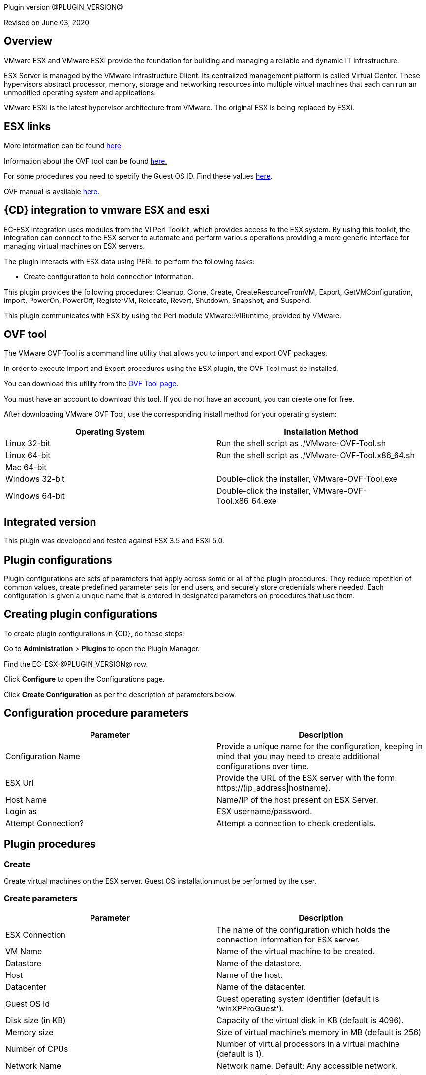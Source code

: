 Plugin version @PLUGIN_VERSION@

Revised on June 03, 2020


== Overview

VMware ESX and VMware ESXi provide the foundation for building and managing a reliable and dynamic IT infrastructure.

ESX Server is managed by the VMware Infrastructure Client. Its centralized management platform is called Virtual Center. These hypervisors abstract processor, memory, storage and networking resources into multiple virtual machines that each can run an unmodified operating system and applications.

VMware ESXi is the latest hypervisor architecture from VMware. The original ESX is being replaced by ESXi.

== ESX links

More information can be found http://www.vmware.com/products/vsphere/esxi-and-esx/index.html[here].

Information about the OVF tool can be found http://communities.vmware.com/community/vmtn/vsphere/automationtools/ovf[here.]

For some procedures you need to specify the Guest OS ID. Find these values http://www.vmware.com/support/developer/converter-sdk/conv50_apireference/vim.vm.GuestOsDescriptor.GuestOsIdentifier.html[here].

OVF manual is available http://www.vmware.com/support/developer/ovf/[here.]

== {CD} integration to vmware ESX and esxi

EC-ESX integration uses modules from the VI Perl Toolkit, which provides access to the ESX system. By using this toolkit, the integration can connect to the ESX server to automate and perform various operations providing a more generic interface for managing virtual machines on ESX servers.

The plugin interacts with ESX data using PERL to perform the following tasks:

* Create configuration to hold connection information.

This plugin provides the following procedures: Cleanup, Clone, Create, CreateResourceFromVM, Export, GetVMConfiguration, Import, PowerOn, PowerOff, RegisterVM, Relocate, Revert, Shutdown, Snapshot, and Suspend.

This plugin communicates with ESX by using the Perl module VMware::VIRuntime, provided by VMware.

== OVF tool

The VMware OVF Tool is a command line utility that allows you to import and export OVF packages.

In order to execute Import and Export procedures using the ESX plugin, the OVF Tool must be installed.

You can download this utility from the http://communities.vmware.com/community/vmtn/vsphere/automationtools/ovf[OVF Tool page].

You must have an account to download this tool. If you do not have an account, you can create one for free.

After downloading VMware OVF Tool, use the corresponding install method for your operating system:

[cols=",",options="header",]
|===
|Operating System |Installation Method
|Linux 32-bit |Run the shell script as ./VMware-OVF-Tool.sh
|Linux 64-bit |Run the shell script as ./VMware-OVF-Tool.x86_64.sh
|Mac 64-bit |
|Windows 32-bit |Double-click the installer, VMware-OVF-Tool.exe
|Windows 64-bit |Double-click the installer, VMware-OVF-Tool.x86_64.exe
|===

== Integrated version

This plugin was developed and tested against ESX 3.5 and ESXi 5.0.

[[CreateConfiguration]]


== Plugin configurations

Plugin configurations are sets of parameters that apply across some or all of the plugin procedures. They reduce repetition of common values, create predefined parameter sets for end users, and securely store credentials where needed. Each configuration is given a unique name that is entered in designated parameters on procedures that use them.


== Creating plugin configurations

To create plugin configurations in {CD}, do these steps:

Go to *Administration* > *Plugins* to open the Plugin Manager.

Find the EC-ESX-@PLUGIN_VERSION@ row.

Click *Configure* to open the Configurations page.

Click *Create Configuration* as per the description of parameters below.

== Configuration procedure parameters

[cols=",",options="header",]
|===
|Parameter |Description
|Configuration Name |Provide a unique name for the configuration, keeping in mind that you may need to create additional configurations over time.
|ESX Url |Provide the URL of the ESX server with the form: ++https://(ip_address\|hostname)++.
|Host Name |Name/IP of the host present on ESX Server.
|Login as |ESX username/password.
|Attempt Connection? |Attempt a connection to check credentials.
|===

[[procedures]]
== Plugin procedures

[[Create]]
=== Create

Create virtual machines on the ESX server. Guest OS installation must be performed by the user.

=== Create parameters

[cols=",",options="header",]
|===
|Parameter |Description
|ESX Connection |The name of the configuration which holds the connection information for ESX server.
|VM Name |Name of the virtual machine to be created.
|Datastore |Name of the datastore.
|Host |Name of the host.
|Datacenter |Name of the datacenter.
|Guest OS Id |Guest operating system identifier (default is 'winXPProGuest').
|Disk size (in KB) |Capacity of the virtual disk in KB (default is 4096).
|Memory size |Size of virtual machine's memory in MB (default is 256)
|Number of CPUs |Number of virtual processors in a virtual machine (default is 1).
|Network Name |Network name. Default: Any accessible network.
|Connect Network at Power On? |Flag to specify whether or not to connect the device when the virtual machine starts (default is false).
|Power On Vm? |Flag to specify whether or not to power on the created virtual machine(s) (default is false).
|Number of VMs |Number of virtual machines to create (default is 1). If the value is greater than 1, a suffix is added to VM names. The suffix consists of an underscore and the VM number ('_#').
|JobStep Timeout |Timeout for the step execution in minutes. Blank means no timeout.
|===

image::cloudbees-common::cd-plugins/ec-esx/parameters/create_panel.png[image]

[[Clone]]
=== Clone

Clone a virtual machine. Clone operation is only supported and only works when connecting against vCenter Server and not individual ESX(i) host.

=== Clone parameters

[cols=",",options="header",]
|===
|Parameter |Description
|ESX Connection |The name of the configuration which holds the connection information for ESX server.
|VM Name |Name of the virtual machine whose clone is to be created.
|VM Clone Name |Name of the clone virtual machine which will be created.
|Host for new VM |Target host for the new virtual machine.
|Datastore |Name of the datastore.
|Number of Clones |Number of clones to create (default is 1). If the value is greater than 1, a suffix is added to cloned VM names. The suffix consists of an underscore and the clone number ('_#').
|JobStep Timeout |Timeout for the step execution in minutes. Blank means no timeout.
|===

image::cloudbees-common::cd-plugins/ec-esx/parameters/clone_panel.png[image]

[[Relocate]]
=== Relocate

Relocate a virtual machine to the specified destination host. Relocate operation is only supported and only works when connecting against vCenter Server and not individual ESX(i) host.

=== Relocate parameters

[cols=",",options="header",]
|===
|Parameter |Description
|ESX Connection |The name of the configuration which holds the connection information for ESX server.
|VM Name |Name of the virtual machine to be relocated.
|Datastore |Name of the datastore. Default: Datastore with the most free space.
|Destination Host |Target host for the virtual machine.
|Number of VMs |Number of virtual machines to relocate (default is 1). If the value is greater than 1, a suffix is added to VM names. The suffix consists of an underscore and the VM number ('_#').
|JobStep Timeout |Timeout for the step execution in minutes. Blank means no timeout.
|===

image::cloudbees-common::cd-plugins/ec-esx/parameters/relocate_panel.png[image]

[[Cleanup]]
=== Cleanup

Deletes {CD} resources and optionally destroys the virtual machines on the ESX server.

=== Cleanup parameters

[cols=",",options="header",]
|===
|Parameter |Description
|ESX Connection |The name of the configuration which holds the connection information for ESX server.
|VM Name |Name of the virtual machine to cleanup.
|Number of VMs |Number of virtual machines to cleanup (default is 1). If the value is greater than 1, a suffix is added to VM names. The suffix consists of an underscore and the VM number ('_#').
|Delete VM? |If checked, the virtual machine will be destroyed.
|JobStep Timeout |Timeout for the step execution in minutes. Blank means no timeout.
|===

image::cloudbees-common::cd-plugins/ec-esx/parameters/cleanup_panel.png[image]

[[Snapshot]]
=== Snapshot

Create a snapshot for the specified virtual machine.

=== Snapshot parameters

[cols=",",options="header",]
|===
|Parameter |Description
|ESX Connection |The name of the configuration which holds the connection information for ESX server.
|VM Name |Name of the virtual machine whose snapshot is to be created.
|Snapshot Name |Name of the snapshot to be created.
|Number of VMs |Number of virtual machines to snapshot (default is 1). If the value is greater than 1, a suffix is added to VM names. The suffix consists of an underscore and the VM number ('_#').
|JobStep Timeout |Timeout for the step execution in minutes. Blank means no timeout.
|===

image::cloudbees-common::cd-plugins/ec-esx/parameters/snapshot_panel.png[image]

[[Revert]]
=== Revert

Revert a virtual machine to the specified snapshot.

=== Revert parameters

[cols=",",options="header",]
|===
|Parameter |Description
|ESX Connection |The name of the configuration which holds the connection information for ESX server.
|VM Name |Name of the source virtual machine.
|Snapshot Name |Name of snapshot to revert to.
|Power On? |If checked, Power on the virtual machine after being reverted.
|Number of VMs |Number of virtual machines to revert (default is 1). If the value is greater than 1, a suffix is added to VM names. The suffix consists of an underscore and the VM number ('_#').
|JobStep Timeout |Timeout for the step execution in minutes. Blank means no timeout.
|===

image::cloudbees-common::cd-plugins/ec-esx/parameters/revert_panel.png[image]

[[PowerOn]]
=== PowerOn

Power on the specified virtual machine and optionally create an {CD} resource for the virtual machine.

=== PowerOn Parameters

[cols=",",options="header",]
|===
|Parameter |Description
|ESX Connection |The name of the configuration which holds the connection information for ESX server.
|VM Name |Name of the virtual machine to power on.
|Results location |The {CD} location to store properties (default is '/myJob/ESX/vms').
|Create Resource? |Flag to specify whether or not to create {CD} resources for the powered on virtual machines (default is false).
|Resource Pool(s) |The {CD} resource pool names to be associated with the created resources if created.
|Commander Workspace |The {CD} workspace the resource should use.
|Number of VMs |Number of virtual machines to power on (default is 1). If the value is greater than 1, a suffix is added to VM names. The suffix consists of an underscore and the VM number ('_#').
|JobStep Timeout |Timeout for the step execution in minutes. Blank means no timeout.
|===

image::cloudbees-common::cd-plugins/ec-esx/parameters/poweron_panel.png[image]

[[PowerOff]]
=== PowerOff

Power off the specified virtual machine.

=== PowerOff parameters

[cols=",",options="header",]
|===
|Parameter |Description
|ESX Connection |The name of the configuration which holds the connection information for ESX server.
|VM Name |Name of the virtual machine to power off.
|Number of VMs |Number of virtual machines to power off (default is 1). If the value is greater than 1, a suffix is added to VM names. The suffix consists of an underscore and the VM number ('_#').
|JobStep Timeout |Timeout for the step execution in minutes. Blank means no timeout.
|===

image::cloudbees-common::cd-plugins/ec-esx/parameters/poweroff_panel.png[image]

[[Shutdown]]
=== Shutdown

Shut down the specified virtual machine.

=== Shutdown parameters

[cols=",",options="header",]
|===
|Parameter |Description
|ESX Connection |The name of the configuration which holds the connection information for ESX server.
|VM Name |Name of the virtual machine to shut down.
|Number of VMs |Number of virtual machines to shut down (default is 1). If the value is greater than 1, a suffix is added to VM names. The suffix consists of an underscore and the VM number ('_#').
|JobStep Timeout |Timeout for the step execution in minutes. Blank means no timeout.
|===

image::cloudbees-common::cd-plugins/ec-esx/parameters/shutdown_panel.png[image]

[[Suspend]]
=== Suspend

Suspend the specified virtual machine.

=== Suspend parameters

[cols=",",options="header",]
|===
|Parameter |Description
|ESX Connection |The name of the configuration which holds the connection information for ESX server.
|VM Name |Name of the virtual machine to suspend.
|Number of VMs |Number of virtual machines to suspend (default is 1). If the value is greater than 1, a suffix is added to VM names. The suffix consists of an underscore and the VM number ('_#').
|JobStep Timeout |Timeout for the step execution in minutes. Blank means no timeout.
|===

image::cloudbees-common::cd-plugins/ec-esx/parameters/suspend_panel.png[image]

[[CreateResourceFromVM]]
=== CreateResourceFromVM

Store information about a virtual machine and create {CD} resources. This procedure only works if the guest has VMware tools installed on it.

=== CreateResourceFromVM parameters

[cols=",",options="header",]
|===
|Parameter |Description
|ESX Connection |The name of the configuration which holds the connection information for ESX server.
|VM Name |Name of the virtual machine to get the information from.
|Number of VMs |Number of virtual machines from which to get information (default is 1). If the value is greater than 1, a suffix is added to VM names. The suffix consists of an underscore and the VM number ('_#').
|Results location |The {CD} location to store properties containing information about the virtual machines (default is '/myJob/ESX/vms').
|Create Resource? |Flag to specify whether or not to create {CD} resources for the virtual machines (default is false).
|Resource Pool(s) |The {CD} resource pool names to be associated with the created resources if created.
|Commander Workspace |The {CD} workspace the resource should use.
|JobStep Timeout |Timeout for the step execution in minutes. Blank means no timeout.
|===

image::cloudbees-common::cd-plugins/ec-esx/parameters/createresourcefromvm_panel.png[image]

[[GetVMConfiguration]]
=== GetVMConfiguration

Get the IP address and hostname of a virtual machine and store them in the specified location in {CD} properties. This procedure only works if the guest has VMware tools installed on it.

=== GetVMConfiguration parameters

[cols=",",options="header",]
|===
|Parameter |Description
|ESX Connection |The name of the configuration which holds the connection information for ESX server.
|VM Name |Name of the virtual machine to get the information from.
|Number of VMs |Number of virtual machines from which to get information (default is 1). If the value is greater than 1, a suffix is added to VM names. The suffix consists of an underscore and the VM number ('_#').
|Results location |The {CD} location to store properties containing information about the virtual machines (default is '/myJob/ESX/vms').
|JobStep Timeout |Timeout for the step execution in minutes. Blank means no timeout.
|===

image::cloudbees-common::cd-plugins/ec-esx/parameters/getvmconfiguration_panel.png[image]

[[Import]]
=== Import

Import an OVF package to the ESX server using VMware OVF Tool (a command line utility that allows you to import and export OVF packages). VMware OVF Tool must be installed in the resource machine running this procedure.

=== Import parameters

[cols=",",options="header",]
|===
|Parameter |Description
|ESX Connection |The name of the configuration which holds the connection information for ESX server.
|OVF Tool Path |Path of the ovf tool.
|Host |Name of the host where virtual machines will be imported.
|Datastore |Name of the datastore to be used.
|VM Name |Name of the virtual machine to import.
|OVF or OVA file path |Absolute path to the OVF or OVA file.
|Number of VMs |Number of virtual machines to import (default is 1). If the value is greater than 1, a suffix is added to VM names. The suffix consists of an underscore and the VM number ('_#').
|JobStep Timeout |Timeout for the step execution in minutes. Blank means no timeout.
|Guest VM hostname |ESX guest vm hostname. If OVF package contains single VM, just a value. Othervise format: VMID1=hostname1, VMID2=hostname2.
|Memory size |Size of virtual machine's memory. If OVF package contains single VM, just a value. Othervise format: VMID1=1024, VMID2=2048.
|Number of CPUs |Number of virtual processors in a virtual machine. If OVF package contains single VM, just a value. Othervise format: VMID1=1, VMID2=2.
|Power On Vm? |Flag to specify whether or not to power on the created virtual machine(s) (default is false).
|OVF properties |Comma separated list of OVF properties. To get properties for current OVF/OVA template ovftool command should be used. Example: hostname=ubuntu,user=ubuntu.
|Result properties location |Information about imported VM will be stored in vms property within this path.
|===

image::cloudbees-common::cd-plugins/ec-esx/parameters/import_panel.png[image]

[[Export]]
=== Export

The Export subprocedure exports a virtual machine to an OVF package using the VMware OVF Tool (a command line utility that allows you to import and export OVF packages). The VMware OVF Tool must be installed in the resource machine running this procedure.

=== Export parameters

[cols=",",options="header",]
|===
|Parameter |Description
|ESX Connection |The name of the configuration which holds the connection information for ESX server.
|OVF Tool Path |Path of the ovf tool.
|Host |Name of the host where virtual machine is located.
|Datacenter |Name of the datacenter.
|Datastore |Name of the datastore.
|VM Name |Name of the virtual machine to export.
|Target directory |Absoulte path to the directory where virtual machines will be exported.
|Number of VMs |Number of virtual machines to export (default is 1). If the value is greater than 1, a suffix is added to VM names. The suffix consists of an underscore and the VM number ('_#').
|JobStep Timeout |Timeout for the step execution in minutes. Blank means no timeout.
|===

image::cloudbees-common::cd-plugins/ec-esx/parameters/export_panel.png[image]

[[RegisterVM]]
=== RegisterVM

Register an existing virtual machine with the ESX server.

=== RegisterVM parameters

[cols=",",options="header",]
|===
|Parameter |Description
|ESX Connection |The name of the configuration which holds the connection information for ESX server.
|Host |Name of the host where virtual machine will be registered.
|Datacenter |Name of the datacenter.
|Resource Pool |Name of the resource pool to register virtual machine.
|VMX path |Datastore path to the virtual machine configuration file (vmx).
|VM Name |Name to be assigned to the virtual machine.
|JobStep Timeout |Timeout for the step execution in minutes. Blank means no timeout.
|===

image::cloudbees-common::cd-plugins/ec-esx/parameters/registervm_panel.png[image]

[[CloudManagerGrow]]
=== CloudManagerGrow

This procedure allows the plugin to work with the CloudManager plugin. It calls the PowerOn procedure and is intended to be run by CloudManager.

=== CloudManagerGrow parameters

[cols=",",options="header",]
|===
|Parameter |Description
|ESX Connection |The name of the configuration which holds the connection information for ESX server.
|VM Name pattern |Pattern used to find available machines on the server.
|Commander Workspace |The {CD} workspace the resource should use.
|Number of Servers |Number of new servers
|Resources Pool |Pool name for creating resources.
|===

image::cloudbees-common::cd-plugins/ec-esx/parameters/cloudmanagergrow_panel.png[image]

[[CloudManagerShrink]]
=== CloudManagerShrink

This procedure allows the plugin to work with the CloudManager plugin. It calls the PowerOff procedure and is intended to be run by CloudManager.

=== CloudManagerShrink parameters

[cols=",",options="header",]
|===
|Parameter |Description
|ESX Connection |The name of the configuration which holds the connection information for ESX server.
|List of Deployments |A list of deployments to stop.
|===

image::cloudbees-common::cd-plugins/ec-esx/parameters/cloudmanagershrink_panel.png[image]

[[CloudManagerSync]]
=== CloudManagerSync

This procedure allows the plugin to work with CloudManager plugin, it checks the vms state and is intended to be run by CloudManager.

=== CloudManagerSync parameters

[cols=",",options="header",]
|===
|Parameter |Description
|ESX Connection |The name of the configuration which holds the connection information for ESX server.
|deployments |A list of deployments to check
|===

image::cloudbees-common::cd-plugins/ec-esx/parameters/cloudmanagershrink_panel.png[image]

[[ListEntity]]
=== ListEntity

This procedure allows the plugin to list the objects of a specified Entity.

=== ListEntity parameters

[cols=",",options="header",]
|===
|Parameter |Description
|ESX Connection |The name of the configuration which holds the connection information for ESX server.
|Entity Type |The entity type to be listed (ClusterComputeResource, ComputeResource, Datacenter, Folder, HostSystem, ResourcePool, or VirtualMachine) present on the target VirtualCenter Server or ESX Server system.
|JobStep Timeout |Timeout for the step execution in minutes. Blank means no timeout.
|===

image::cloudbees-common::cd-plugins/ec-esx/parameters/listentity_panel.png[image]

[[DeleteEntity]]
=== DeleteEntity

This procedure allows the plugin to delete the specified object of an Entity.

=== DeleteEntity parameters

[cols=",",options="header",]
|===
|Parameter |Description
|ESX Connection |The name of the configuration which holds the connection information for ESX server.
|Entity Type |The entity type to be listed (ClusterComputeResource, ComputeResource, Datacenter, Folder, HostSystem, ResourcePool, or VirtualMachine) present on the target VirtualCenter Server or ESX Server system.
|Entity Name |The name of the entity which is to be deleted.
|JobStep Timeout |Timeout for the step execution in minutes. Blank means no timeout.
|===

image::cloudbees-common::cd-plugins/ec-esx/parameters/deleteentity_panel.png[image]

[[CreateFolder]]
=== CreateFolder

This procedure allows the plugin to create a new folder.

=== CreateFolder parameters

[cols=",",options="header",]
|===
|Parameter |Description
|ESX Connection |The name of the configuration which holds the connection information for ESX server.
|Parent Type (Folder/Datacenter) |The parent (data center or folder) in which folder is to be created.
|Parent Name (Folder/Datacenter Name) |The name of the parent in which folder is to be created.
|Folder Name |Name of the folder to be created.
|JobStep Timeout |Timeout for the step execution in minutes. Blank means no timeout.
|===

image::cloudbees-common::cd-plugins/ec-esx/parameters/createfolder_panel.png[image]

[[RenameEntity]]
=== RenameEntity

This procedure allows the plugin to rename the specified object of an entity.

=== RenameEntity parameters

[cols=",",options="header",]
|===
|Parameter |Description
|ESX Connection |The name of the configuration which holds the connection information for ESX server.
|Entity Type |The entity type to be renamed (ClusterComputeResource, Datacenter, Folder, ResourcePool, or VirtualMachine) present on the target VirtualCenter Server or ESX Server system.
|Entity Old Name |Old name of the entity which is to be renamed.
|Entity New Name |New name of the entity which is to be renamed.
|JobStep Timeout |Timeout for the step execution in minutes. Blank means no timeout.
|===

image::cloudbees-common::cd-plugins/ec-esx/parameters/renameentity_panel.png[image]

[[MoveEntity]]
=== MoveEntity

This procedure allows the plugin to move the specified object of an entity.

=== MoveEntity parameters

[cols=",",options="header",]
|===
|Parameter |Description
|ESX Connection |The name of the configuration which holds the connection information for ESX server.
|Entity Type (Folder/VM) |The parent (data center or VM) which need to be moved.
|Entity Name (Folder/VM Name) |The name of the Entity which need to be moved.
|Destination Folder Name |Name of the destination folder.
|JobStep Timeout |Timeout for the step execution in minutes. Blank means no timeout.
|===

image::cloudbees-common::cd-plugins/ec-esx/parameters/moveentity_panel.png[image]

[[DisplayESXSummary]]
=== DisplayESXSummary

This procedure allows the plugin to Display the Summary of a specified host.

=== DisplayESXSummary parameters

[cols=",",options="header",]
|===
|Parameter |Description
|ESX Connection |The name of the configuration which holds the connection information for ESX server.
|ESX Host Name |The name of the ESX Host whose summary is to be displayed.
|Show Live CPU/Memory Usage |Displays the live usage of CPU and Memory.
|Display Network Details |Displays the network details of the ESX host.
|Display Storage Details |Displays the storage details of the ESX host.
|JobStep Timeout |Timeout for the step execution in minutes. Blank means no timeout.
|===

image::cloudbees-common::cd-plugins/ec-esx/parameters/displayesxsummary_panel.png[image]

[[ChangeCpuMemAllocation]]
=== ChangeCpuMemAllocation

Change Cpu/Memory allocation for a Virtual Machine.

=== ChangeCpuMemAllocation parameters

[cols=",",options="header",]
|===
|Parameter |Description
|ESX Connection |The name of the configuration which holds the connection information for ESX server.
|Virtual Machine Name |The name of the VM for which CPU/Memory has to be changed.
|Number of CPUs |Number of virtual processors in a virtual machine.
|Memory |Size of a virtual machine's memory, in MB.
|JobStep Timeout |Timeout for the step execution in minutes. Blank means no timeout.
|===

image::cloudbees-common::cd-plugins/ec-esx/parameters/changecpumemallocation_panel.png[image]

[[AddHardDisk]]
=== AddHardDisk

This procedure allows the plugin to add HardDisk for a VM.

=== AddHardDisk parameters

[cols=",",options="header",]
|===
|Parameter |Description
|ESX Connection |The name of the configuration which holds the connection information for ESX server.
|Vm Name |The name of the VM.
|HardDisk Size |The size of the HardDisk.
|Disk Provisioning (thick/thin) |Can only use at the time of create.You cannot change the provisioning once created.Thick virtual disk that supports clustering features such as Fault Tolerance.Space required for the virtual disk is allocated at creation time. In contrast to the flat format, the data remaining on the physical device is zeroed out when the virtual disk is created. It might take much longer to create disks in this format than to create other types of disks.Thin disk provisioning is using the format to save storage space. For the thin disk, you provision as much datastore space as the disk would require based on the value that you enter for the disk size. However, the thin disk starts small and at first, uses only as much datastore space as the disk needs for its initial operations.
|Controller Type(SCSI/IDE) |By default, two Integrated Drive Electronics (IDE) interfaces are presented to the virtual machine. The IDE interface (controller) is a standard way for storage devices (Floppy drives, hard drives and CD-ROM drives) to connect to the virtual machine.To access virtual disks, a virtual machine uses virtual SCSI controllers. These virtual controllers appear to a virtual machine as different types of controllers, including BusLogic Parallel, LSI Logic Parallel, LSI Logic SAS, and VMware Paravirtual. You can add a SCSI controller, change the SCSI controller type, and select bus sharing for a virtual machine.
|Storage Mode |Disks in persistent mode behave like conventional disks on your physical computer. All data written to a disk in persistent mode are written permanently to the disk.Changes to disks in nonpersistent mode are discarded when you power off or reset the virtual machine. With nonpersistent mode, you can restart the virtual machine with a virtual disk in the same state every time. Changes to the disk are written to and read from a redo log file that is deleted when you power off or reset.
|JobStep Timeout |Timeout for the step execution in minutes. Blank means no timeout.
|===

image::cloudbees-common::cd-plugins/ec-esx/parameters/addharddisk_panel.png[image]

[[AddCdDvdDrive]]
=== AddCdDvdDrive

This procedure allows the plugin to add CD/DVD drive to VM..

=== AddCdDvdDrive parameters

[cols=",",options="header",]
|===
|Parameter |Description
|ESX Connection |The name of the configuration which holds the connection information for ESX server.
|VM Name |The name of the VM on which CD/DVD Drive is attached.
|ISO Image |The path of ISO Image. Will be used only for ISO Image Type.
|Backing Type |The backing type of created CD/DVD Drive (Passthrough, AtApi, ISO Image).
|Controller Type |The type of controller for created CD/DVD Drive (SATA, IDE).
|JobStep Timeout |Timeout for the step execution in minutes. Blank means no timeout.
|===

image::cloudbees-common::cd-plugins/ec-esx/parameters/addcddvddrive_panel.png[image]

[[AddNetworkInterface]]
=== AddNetworkInterface

This procedure allows the plugin to add Network adapter .

=== AddNetworkInterface parameters

[cols=",",options="header",]
|===
|Parameter |Description
|ESX Connection |The name of the configuration which holds the connection information for ESX server.
|VM Name |The name of the VM on which created Network Interface is attached.
|Network |The name of the network(switch) on which created Network Interface is attached.
|JobStep Timeout |Timeout for the step execution in minutes. Blank means no timeout.
|===

image::cloudbees-common::cd-plugins/ec-esx/parameters/addcddvddrive_panel.png[image]

[[EditCdDvdDrive]]
=== EditCdDvdDrive

This procedure allows the plugin to edit already existing CD/DVD Drive on VM. .

=== EditCdDvdDrive parameters

[cols=",",options="header",]
|===
|Parameter |Description
|ESX Connection |The name of the configuration which holds the connection information for ESX server.
|CD/DVD Drive Name |The name of the CD/DVD Drive which need to be edited.
|VM Name |The name of the VM on which CD/DVD Drive is attached.
|ISO Image |The path of ISO Image. Will be used only for ISO Image Type.
|Backing Type |The backing type of created CD/DVD Drive (Passthrough, AtApi, ISO Image).
|Controller Type |The type of controller for created CD/DVD Drive (SATA, IDE).
|JobStep Timeout |Timeout for the step execution in minutes. Blank means no timeout.
|===

image::cloudbees-common::cd-plugins/ec-esx/parameters/editcddvddrive_panel.png[image]

[[ListDevice]]
=== ListDevice

List devices of specific type(CD/DVD drive, Hard disk, Network adapter).

=== ListDevice parameters

[cols=",",options="header",]
|===
|Parameter |Description
|ESX Connection |The name of the configuration which holds the connection information for ESX server.
|VM Name |The name of the VM on which device is attached.
|Device Type |The device type to be listed (CD/DVD ROM, Hard disk, Network adapter).
|Device Name |The name of the device which is to be listed. If left blank all devices of above mentioned type will be listed.
|JobStep Timeout |Timeout for the step execution in minutes. Blank means no timeout.
|===

image::cloudbees-common::cd-plugins/ec-esx/parameters/listdevice_panel.png[image]

[[RemoveDevice]]
=== RemoveDevice

Remove devices of specific type.

=== RemoveDevice parameters

[cols=",",options="header",]
|===
|Parameter |Description
|ESX Connection |The name of the configuration which holds the connection information for ESX server.
|VM Name |The name of the VM on which device is attached.
|Device Type |The device type to be removed (CD/DVD ROM, Hard disk, Network adapter).
|Device Name |The name of the device which is to be removed. If left blank all devices of above mentioned type will be removed.
|JobStep Timeout |Timeout for the step execution in minutes. Blank means no timeout.
|===

image::cloudbees-common::cd-plugins/ec-esx/parameters/removedevice_panel.png[image]

[[ListSnapshot]]
=== ListSnapshot

List all snapshots inside a VM..

=== ListSnapshot parameters

[cols=",",options="header",]
|===
|Parameter |Description
|ESX Connection |The name of the configuration which holds the connection information for ESX server.
|VM Name |Name of the virtual machine where you want to see the snapshots.
|JobStep Timeout |Timeout for the step execution in minutes. Blank means no timeout.
|===

image::cloudbees-common::cd-plugins/ec-esx/parameters/listsnapshot_panel.png[image]

[[RemoveSnapshot]]
=== RemoveSnapshot

Remove any particular snapshot or all snapshots inside VM.

=== RemoveSnapshot parameters

[cols=",",options="header",]
|===
|Parameter |Description
|ESX Connection |The name of the configuration which holds the connection information for ESX server.
|VM Name |Name of the virtual machine where you want to see the snapshots.
|Snapshot Name |Name of the snapshot you want to remove.If you want to remove all the snapshots provide 'all' in the textbox option.
|All |Operate on all items. Currently only makes sense with the 'sign', 'clean', 'list', and 'fingerprint' actions.
|JobStep Timeout |Timeout for the step execution in minutes. Blank means no timeout.
|===

image::cloudbees-common::cd-plugins/ec-esx/parameters/removesnapshot_panel.png[image]

[[RevertToCurrentSnapshot]]
=== RevertToCurrentSnapshot

Added the following new procedures:

=== RevertToCurrentSnapshot parameters

[cols=",",options="header",]
|===
|Parameter |Description
|ESX Connection |The name of the configuration which holds the connection information for ESX server.
|VM Name |Name of the virtual machine where you want to see the snapshots.
|JobStep Timeout |Timeout for the step execution in minutes. Blank means no timeout.
|===

image::cloudbees-common::cd-plugins/ec-esx/use-cases/case-1/poweroff_log.png[image]

[[CreateResourcepool]]
=== CreateResourcePool

This procedure allows the plugin to create a new resource pool.

=== CreateResourcePool parameters

[cols=",",options="header",]
|===
|Parameter |Description
|ESX Connection |The name of the configuration which holds the connection information for ESX server.
|Resourcepool Name |Name of the Resource Pool to be created.
|Parent Resourcepool Name |Name of the Parent Resource Pool in which new Resource Pool is to be created.
|CpuShare |Shares define how much access you get to a resource.
|MemShare |Shares define how much access you get to a resource.
|JobStep Timeout |Timeout for the step execution in minutes. Blank means no timeout.
|===

image::cloudbees-common::cd-plugins/ec-esx/parameters/createresourcepool_panel.png[image]

[[EditResourcepool]]
=== EditResourcepool

This procedure allows the plugin to edit an existing resource pool.

=== EditResourcepool parameters

[cols=",",options="header",]
|===
|Parameter |Description
|ESX Connection |The name of the configuration which holds the connection information for ESX server.
|New Resourcepool Name |Changed name of the ResourcePool.
|Existing Resourcepool Name |Name of the existing ResourcePool which need to be edited.
|CpuShare |Shares define how much access you get to a resource ..
|MemShare |Shares define how much access you get to a resource ..
|JobStep Timeout |Timeout for the step execution in minutes. Blank means no timeout.
|===

image::cloudbees-common::cd-plugins/ec-esx/parameters/editresourcepool_panel.png[image]

[[usecases]]
== Use cases

[[UseCase1PowerOnConsumeandPowerOffJob]]
=== Use case 1: PowerOn, consume, and PowerOff job

One of the most common uses for this plugin is to power on an existing virtual machine, then create an {CD} resource assigned to this VM, use the resource to run some operations, and then power off the machine and delete the resource. To accomplish these task you must:

. Create a Plugin Configuration.
. Power on a VM in ESX.
. Create a Resource for this VM.
. Use the created resource.
. Delete the resource.
. Power off the VM.

==== Create a plugin configuration

Plugin configurations are created by going to the {CD} "Administration" tab, then to the "Plugins" sub-tab. On the right side of the line for the ESX plugin, there is a "Configure" link which will open the Configuration page.

Create a new configuration by specifying the requested parameters:

image::cloudbees-common::cd-plugins/ec-esx/use-cases/case-1/create_config.png[image]

Once the configuration is created, you can see it listed in "ESX Configurations", and now you are able to manage virtual machines

==== PowerOn

Create a new PowerOn procedure and fill in the requested parameters with real values from your ESX server:

image::cloudbees-common::cd-plugins/ec-esx/use-cases/case-1/poweron_parameters.png[image]

Make sure you selected the "Create Resource?" checkbox.

==== Consume

Create a new command step to use the created resource. In this example, we will pick a resource from the pool and just add an ec-perl sleep to use it for 30 seconds.

image::cloudbees-common::cd-plugins/ec-esx/use-cases/case-1/consume_parameters.png[image]

==== Cleanup

Now that the resource has been used and is ready to be deleted, create a Cleanup step and fill in the requested parameters.

image::cloudbees-common::cd-plugins/ec-esx/use-cases/case-1/cleanup_parameters.png[image]

==== PowerOff

Now that the resource has been deleted, create a PowerOff step and fill in the requested parameters.

image::cloudbees-common::cd-plugins/ec-esx/use-cases/case-1/poweroff_parameters.png[image]

==== Results and outputs

Once the job finished, you can see the properties stored in 'Results location'.

image::cloudbees-common::cd-plugins/ec-esx/use-cases/case-1/job.png[image]

image::cloudbees-common::cd-plugins/ec-esx/use-cases/case-1/results.png[image]

PowerOn output:

image::cloudbees-common::cd-plugins/ec-esx/use-cases/case-1/poweron_log.png[image]

Cleanup output:

image::cloudbees-common::cd-plugins/ec-esx/use-cases/case-1/cleanup_log.png[image]

PowerOff output:

image::cloudbees-common::cd-plugins/ec-esx/use-cases/case-1/poweroff_log.png[image]

[[releaseNotes]]
== Release notes

=== EC-ESX 2.3.7

* The documentation has been migrated to the main site.

=== EC-ESX 2.3.6

* Renaming from "CloudBees Flow" to "{CD}"

=== EC-ESX 2.3.5

* Renaming from "Electric Cloud" to "CloudBees"

=== EC-ESX 2.3.4

* Configurations can be created by users with "@" sign in a name.

=== EC-ESX 2.3.3

* The plugin documentation has been updated.

=== EC-ESX 2.3.2

* The plugin icon has been updated.

=== EC-ESX 2.3.1

* Import procedure has been improved.

=== EC-ESX 2.2.0

* Added the following new procedures:
** AddCdDvdDrive
** AddHardDisk
** AddNetworkInterface
** ChangeCpuMemAllocation
** CreateFolder
** CreateResourcepool
** DeleteEntity
** DisplayESXSummary
** EditCdDvdDrive
** EditResourcepool
** ListDevice
** ListEntity
** ListSnapshot
** MoveEntity
** RemoveDevice
** RemoveSnapshot
** RenameEntity
** RevertToCurrentSnapshot

=== EC-ESX 2.1.5

* Fixed issue with configurations being cached for IE.

=== EC-ESX 2.1.4

* Renamed ElectricCommander to ElectricFlow.

=== EC-ESX 2.1.3

* Fixed manifest file.

=== EC-ESX 2.1.2

* Documented the form for ESX URL in configurations.
* Added a Step to test credentials.
* Fixed Configuration Management.

=== EC-ESX 2.1.1

* Procedure name(s) were changed in the step picker section.

=== EC-ESX 2.1.0

* Added CloudManagerSync procedure.

=== EC-ESX 2.0.4

* Fixed configuration description.

=== EC-ESX 2.0.3

* Fixed power on error.

=== EC-ESX 2.0.2

* Deleted CloudManagerGrow And CloudManagerShrink from stepPicker.
* Change Help page style.

=== EC-ESX 2.0.1

* Added Help link to each procedure.
* Parameter Panel XML Cleanup.

=== EC-ESX 2.0.0

* Applied new Help page template.
* Added detailed use case.
* Added new XML parameter panel to all procedures.
* Added support for EC-CloudManager.
* Fixed cleanup procedure when resource does not exist.

=== EC-ESX 1.2.3

* Changed EOL on VMware SDK files.

=== EC-ESX 1.2.2

* Included vSphere SDK for Perl in the plugin and removed sdk_installation_path parameter from all procedures
* Removed CreateConfiguration and DeleteConfiguration procedures from the wizard/procedure selection.
* Updated Help page.

=== EC-ESX 1.2.1

* Updated Help page.

=== EC-ESX 1.2.0

* Modified the Cleanup and Create subprocedures.
* Added the ability for all subprocedures to perform operations for multiple virtual machines.
* Added the timeout parameter to all steps.
* Added these subprocedures:PowerOn, PowerOff, Shutdown, Suspend, GetVMConfiguration, CreateResourceFromVM, Import, Export, and RegisterVM.

=== EC-ESX 1.1.0

* Added the Snapshot subprocedure.
